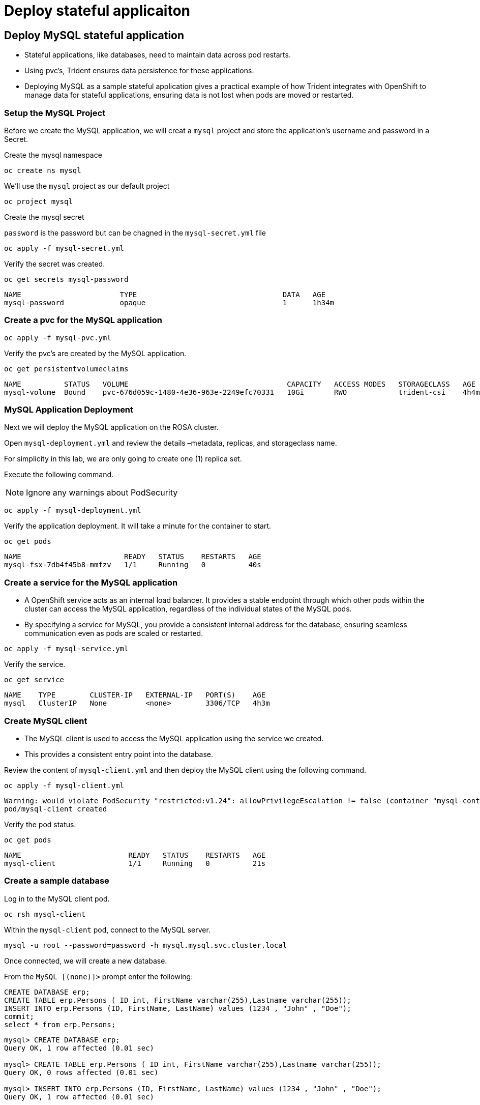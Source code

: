 
= Deploy stateful applicaiton

[#deploy]
== Deploy MySQL stateful application [[deploy-mysql]]

* Stateful applications, like databases, need to maintain data across pod restarts.
* Using pvc's, Trident ensures data persistence for these applications.
* Deploying MySQL as a sample stateful application gives a practical example of how Trident integrates with OpenShift to manage data for stateful applications, ensuring data is not lost when pods are moved or restarted.

=== Setup the MySQL Project

Before we create the MySQL application, we will creat a `mysql` project and store the application’s username and password in a Secret.

Create the mysql namespace
[.lines_space]
[.console-input]
[source,bash,role=execute,subs="attributes"]
----
oc create ns mysql
----

We'll use the `mysql` project as our default project
[.lines_space]
[.console-input]
[source,bash,role=execute,subs="attributes"]
----
oc project mysql
----

Create the mysql secret

`password` is the password but can be chagned in the `mysql-secret.yml` file

[.lines_space]
[.console-input]
[source,bash,role=execute,subs="attributes"]
----
oc apply -f mysql-secret.yml
----

Verify the secret was created.

[.lines_space]
[.console-input]
[source,bash,role=execute,subs="attributes"]
----
oc get secrets mysql-password
----
[.console-output]
[source,bash,subs="+macros,+attributes"]
----
NAME                       TYPE                                  DATA   AGE
mysql-password             opaque                                1      1h34m
----

=== Create a pvc for the MySQL application

[.lines_space]
[.console-input]
[source,bash,role=execute,subs="attributes"]
----
oc apply -f mysql-pvc.yml
----


Verify the pvc's are created by the MySQL application.


[.lines_space]
[.console-input]
[source,bash,role=execute,subs="attributes"]
----
oc get persistentvolumeclaims
----

[.console-output]
[source,bash,subs="+macros,+attributes"]
----
NAME          STATUS   VOLUME                                     CAPACITY   ACCESS MODES   STORAGECLASS   AGE
mysql-volume  Bound    pvc-676d059c-1480-4e36-963e-2249efc70331   10Gi       RWO            trident-csi    4h4m
----

=== MySQL Application Deployment

Next we will deploy the MySQL application on the ROSA cluster.

Open `mysql-deployment.yml` and review the details –metadata, replicas, and storageclass name.

For simplicity in this lab, we are only going to create one (1) replica set.


Execute the following command.

NOTE: Ignore any warnings about PodSecurity

[.lines_space]
[.console-input]
[source,bash,role=execute,subs="attributes"]
----
oc apply -f mysql-deployment.yml
----

Verify the application deployment.  It will take a minute for the container to start.

[.lines_space]
[.console-input]
[source,bash,role=execute,subs="attributes"]
----
oc get pods
----
[.console-output]
[source,bash,subs="+macros,+attributes"]
----
NAME                        READY   STATUS    RESTARTS   AGE
mysql-fsx-7db4f45b8-mmfzv   1/1     Running   0          40s
----

=== Create a service for the MySQL application

* A OpenShift service acts as an internal load balancer. It provides a stable endpoint through which other pods within the cluster can access the MySQL application, regardless of the individual states of the MySQL pods.
* By specifying a service for MySQL, you provide a consistent internal address for the database, ensuring seamless communication even as pods are scaled or restarted.

[.lines_space]
[.console-input]
[source,bash,role=execute,subs="attributes"]
----
oc apply -f mysql-service.yml
----

Verify the service.

[.lines_space]
[.console-input]
[source,bash,role=execute,subs="attributes"]
----
oc get service
----
[.console-output]
[source,bash,subs="+macros,+attributes"]
----
NAME    TYPE        CLUSTER-IP   EXTERNAL-IP   PORT(S)    AGE
mysql   ClusterIP   None         <none>        3306/TCP   4h3m
----

=== Create MySQL client

* The MySQL client is used to access the MySQL application using the service we created.
* This provides a consistent entry point into the database.

Review the content of `mysql-client.yml` and then deploy the MySQL client using the following command.

[.lines_space]
[.console-input]
[source,bash,role=execute,subs="attributes"]
----
oc apply -f mysql-client.yml
----
[.console-output]
[source,bash,subs="+macros,+attributes"]
----
Warning: would violate PodSecurity "restricted:v1.24": allowPrivilegeEscalation != false (container "mysql-container" must set securityContext.allowPrivilegeEscalation=false), unrestricted capabilities (container "mysql-container" must set securityContext.capabilities.drop=["ALL"]), runAsNonRoot != true (pod or container "mysql-container" must set securityContext.runAsNonRoot=true), seccompProfile (pod or container "mysql-container" must set securityContext.seccompProfile.type to "RuntimeDefault" or "Localhost")
pod/mysql-client created
----


Verify the pod status.

[.lines_space]
[.console-input]
[source,bash,role=execute,subs="attributes"]
----
oc get pods
----
[.console-output]
[source,bash,subs="+macros,+attributes"]
----
NAME                         READY   STATUS    RESTARTS   AGE
mysql-client                 1/1     Running   0          21s
----

=== Create a sample database

Log in to the MySQL client pod.

[.lines_space]
[.console-input]
[source,bash,role=execute,subs="attributes"]
----
oc rsh mysql-client
----

Within the `mysql-client` pod, connect to the MySQL server.

[.lines_space]
[.console-input]
[source,bash,role=execute,subs="attributes"]
----
mysql -u root --password=password -h mysql.mysql.svc.cluster.local
----

Once connected, we will create a new database.

From the `MySQL [(none)]>` prompt enter the following:

[.lines_space]
[.console-input]
[source,sql,role=execute,subs="attributes"]
----
CREATE DATABASE erp;
CREATE TABLE erp.Persons ( ID int, FirstName varchar(255),Lastname varchar(255));
INSERT INTO erp.Persons (ID, FirstName, LastName) values (1234 , "John" , "Doe");
commit;
select * from erp.Persons;
----

[.console-output]
[source,bash,subs="+macros,+attributes"]
----
mysql> CREATE DATABASE erp;
Query OK, 1 row affected (0.01 sec)

mysql> CREATE TABLE erp.Persons ( ID int, FirstName varchar(255),Lastname varchar(255));
Query OK, 0 rows affected (0.01 sec)

mysql> INSERT INTO erp.Persons (ID, FirstName, LastName) values (1234 , "John" , "Doe");
Query OK, 1 row affected (0.01 sec)

mysql> commit;
Query OK, 0 rows affected (0.00 sec)

mysql> select * from erp.Persons;
+------+-----------+----------+
| ID   | FirstName | Lastname |
+------+-----------+----------+
| 1234 | John      | Doe      |
+------+-----------+----------+
1 row in set (0.00 sec)
----

Type `exit` to exit the mysql server and `exit` again to exit the pod.  You should now be back at the bastion prompt

[#create-snapshop]
== Creating Snapshots [[creating-snapshots]]

* Snapshots are point-in-time copies of your data, crucial for backup and disaster recovery.
* Here, you’ll learn how to use Trident with FSx for ONTAP to create snapshots for backup, and how to restore your application data from these snapshots.
* This is vital for protecting your application against data loss.


=== Scale down MySQL for an consitent snapshot

[.lines_space]
[.console-input]
[source,bash,role=execute,subs="attributes"]
----
oc scale deployment mysql-fsx --replicas 0
----
=== Create the volume snapshot class and snapshot

[.lines_space]
[.console-input]
[source,bash,role=execute,subs="attributes"]
----
oc apply -f volume-snapshot-class.yml
----

Create a snapshot of the exising MySQl data

[.lines_space]
[.console-input]
[source,bash,role=execute,subs="attributes"]
----
oc apply -f volume-snapshot.yml
----

Use the following to find the name of the snapshot.

[.lines_space]
[.console-input]
[source,bash,role=execute,subs="attributes"]
----
oc get volumesnapshots
----

=== Scale up MySQL for an consitent snapshot

[.lines_space]
[.console-input]
[source,bash,role=execute,subs="attributes"]
----
oc scale deployment mysql-fsx --replicas 1
----

[#recovery]
== Data Recovery

* This illustrates the use of snapshots in real-world scenarios through the deletion and restoration of the database.
* This demonstrates the quick and efficient data recovery capabilities of Trident and FSx for ONTAP in managing and protecting OpenShift stateful application data.

=== Delete the `erp` database.

To delete the database `erp` after creating a snapshot follow these steps.

Log back in to the `mysql-cleint`

[.lines_space]
[.console-input]
[source,bash,role=execute,subs="attributes"]
----
oc rsh mysql-client
----

Login to the MYSQL database.

[.lines_space]
[.console-input]
[source,bash,role=execute,subs="attributes"]
----
mysql -u root --password=password -h mysql.mysql.svc.cluster.local
----

Delete the `erp`` database at the `MySQL [(none)]>` prompt

[.lines_space]
[.console-input]
[source,sql,role=execute,subs="attributes"]

----
DROP DATABASE erp;
----

After executing the DROP command, the database "erp" will be deleted, and you should see a message like:

[.console-output]
[source,bash,subs="+macros,+attributes"]
----
Query OK, 1 row affected
----

Verify the database has been deleted.
[.lines_space]
[.console-input]
[source,sql,role=execute,subs="attributes"]
----
SHOW DATABASES;
----

Exit back out to the bastion prompt.

=== Restore the snapshot

* Restoring a snapshot to a new pvc creates a new volume that mirrors the data state captured in the snapshot.
* This process enables data recovery or access as it existed at the snapshot's creation, without altering the original volume.

Create a new pvc from the snapshot.

NOTE: The name of the new pvc is `mysql-volume-clone`

[.lines_space]
[.console-input]
[source,bash,role=execute,subs="attributes"]
----
oc apply -f mysql-pvc-clone.yml
----

=== Update the MySQL application

We need to to update the `mysql` application to point to the new pvc.

Redeploy the application.  This will recreate the pod so it points to the cloned pvc.
[.lines_space]
[.console-input]
[source,bash,role=execute,subs="attributes"]
----
oc apply -f mysql-deployment-clone.yml
----

Verify the new pod is running.  This may take a minute.

[.lines_space]
[.console-input]
[source,bash,role=execute,subs="attributes"]
----
oc get pods
----
[.console-output]
[source,bash,subs="+macros,+attributes"]
----
NAME                         READY   STATUS    RESTARTS   AGE
mysql-client                 1/1     Running   0          10m
mysql-fsx-59ff57c888-jcppr   1/1     Running   0          69s
----

[#validate]
== Validate Database Restoration [[validation]]

* Validation confirms that the restored data is complete and accurate, maintaining the integrity of the database after a recovery process.
* Validation helps in identifying any issues or gaps in the restoration process, allowing for timely corrections


We can now check that our data has been restored.


[.lines_space]
[.console-input]
[source,bash,role=execute,subs="attributes"]
----
oc rsh mysql-client
----
[.lines_space]
[.console-input]
[source,bash,role=execute,subs="attributes"]
----
mysql -u root --password=password -h mysql.mysql.svc.cluster.local
----

Show Databases

[.lines_space]
[.console-input]
[source,sql,role=execute,subs="attributes"]
----
SHOW DATABASES;
----
[.console-output]
[source,sql,subs="+macros,+attributes"]
----
+--------------------+
| Database           |
+--------------------+
| information_schema |
| erp                |
| mysql              |
| performance_schema |
| sys                |
+--------------------+
----

Show database data

[.lines_space]
[.console-input]
[source,sql,role=execute,subs="attributes"]
----
select * from erp.Persons;
----

[.console-output]
[source,bash,subs="+macros,+attributes"]
----
+------+-----------+----------+
| ID   | FirstName | Lastname |
+------+-----------+----------+
| 1234 | John      | Doe      |
+------+-----------+----------+
----

Congrats.  You have completed the lab!
